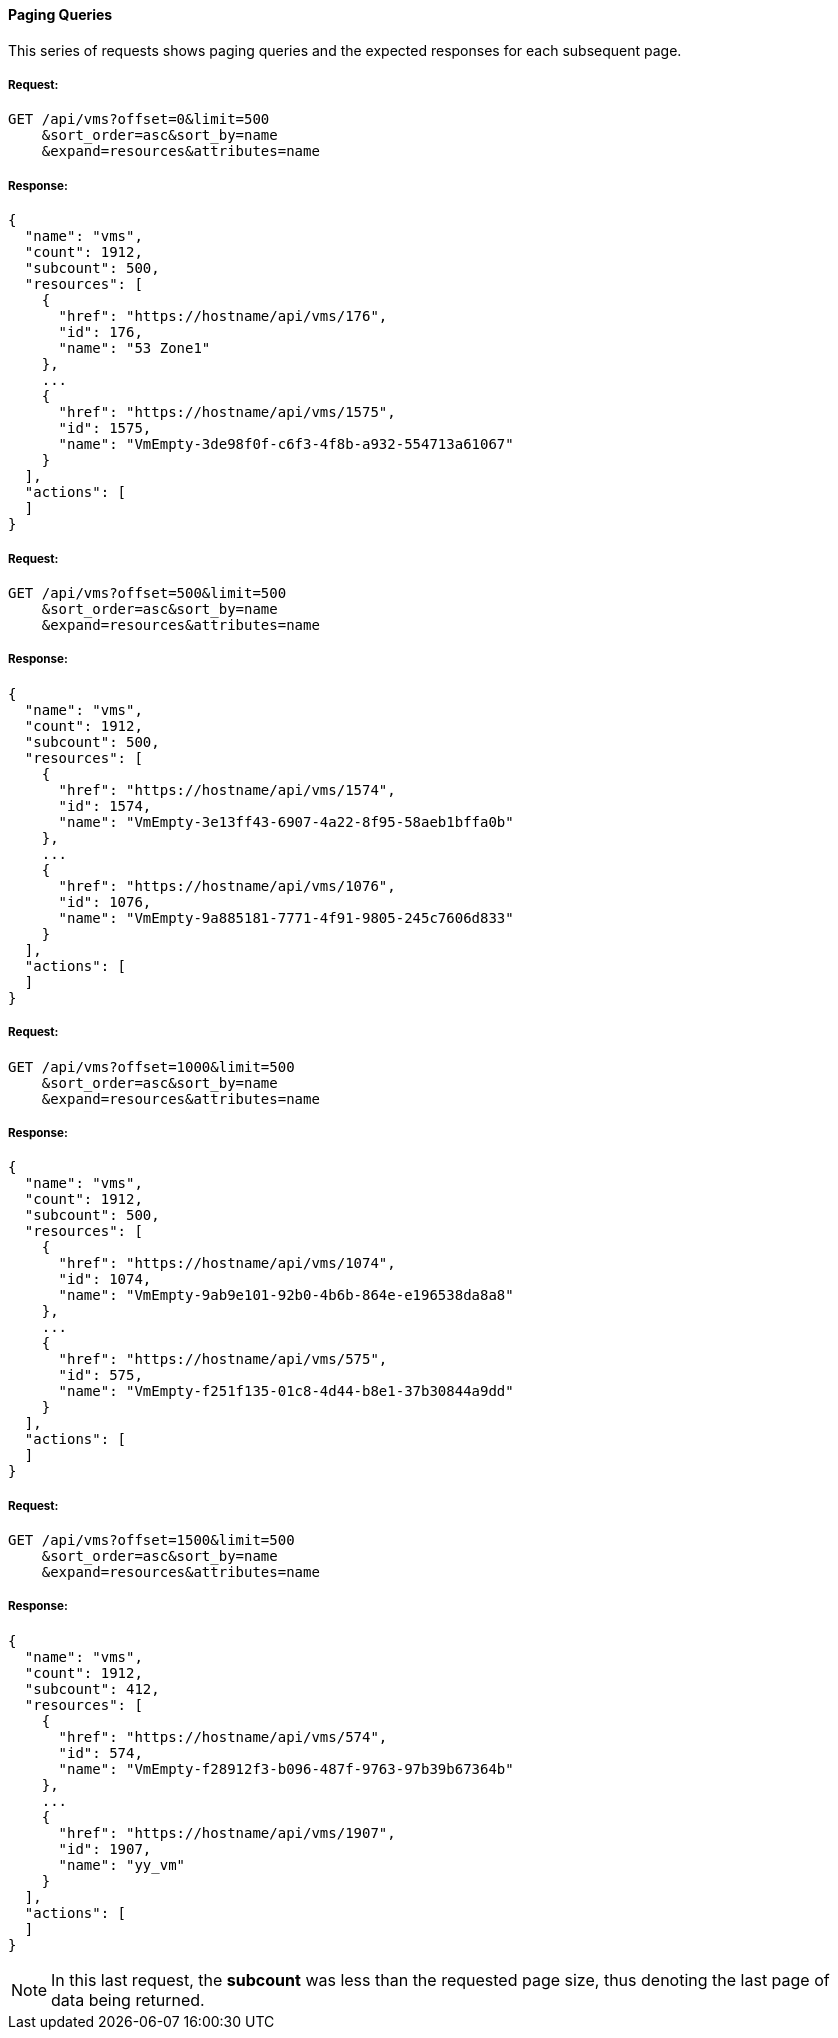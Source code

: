 [[paging-queries]]
==== Paging Queries

This series of requests shows paging queries and the expected
responses for each subsequent page.

===== Request:

------
GET /api/vms?offset=0&limit=500
    &sort_order=asc&sort_by=name
    &expand=resources&attributes=name
------

===== Response:

[source,json]
------
{
  "name": "vms",
  "count": 1912,
  "subcount": 500,
  "resources": [
    {
      "href": "https://hostname/api/vms/176",
      "id": 176,
      "name": "53 Zone1"
    },
    ...
    {
      "href": "https://hostname/api/vms/1575",
      "id": 1575,
      "name": "VmEmpty-3de98f0f-c6f3-4f8b-a932-554713a61067"
    }
  ],
  "actions": [
  ]
}
------

===== Request:

------
GET /api/vms?offset=500&limit=500
    &sort_order=asc&sort_by=name
    &expand=resources&attributes=name
------

===== Response:

[source,json]
------
{
  "name": "vms",
  "count": 1912,
  "subcount": 500,
  "resources": [
    {
      "href": "https://hostname/api/vms/1574",
      "id": 1574,
      "name": "VmEmpty-3e13ff43-6907-4a22-8f95-58aeb1bffa0b"
    },
    ...
    {
      "href": "https://hostname/api/vms/1076",
      "id": 1076,
      "name": "VmEmpty-9a885181-7771-4f91-9805-245c7606d833"
    }
  ],
  "actions": [
  ]
}
------

===== Request:

------
GET /api/vms?offset=1000&limit=500
    &sort_order=asc&sort_by=name
    &expand=resources&attributes=name
------

===== Response:

[source,json]
------
{
  "name": "vms",
  "count": 1912,
  "subcount": 500,
  "resources": [
    {
      "href": "https://hostname/api/vms/1074",
      "id": 1074,
      "name": "VmEmpty-9ab9e101-92b0-4b6b-864e-e196538da8a8"
    },
    ...
    {
      "href": "https://hostname/api/vms/575",
      "id": 575,
      "name": "VmEmpty-f251f135-01c8-4d44-b8e1-37b30844a9dd"
    }
  ],
  "actions": [
  ]
}
------

===== Request:

------
GET /api/vms?offset=1500&limit=500
    &sort_order=asc&sort_by=name
    &expand=resources&attributes=name
------

===== Response:

[source,json]
------
{
  "name": "vms",
  "count": 1912,
  "subcount": 412,
  "resources": [
    {
      "href": "https://hostname/api/vms/574",
      "id": 574,
      "name": "VmEmpty-f28912f3-b096-487f-9763-97b39b67364b"
    },
    ...
    {
      "href": "https://hostname/api/vms/1907",
      "id": 1907,
      "name": "yy_vm"
    }
  ],
  "actions": [
  ]
}
------

[NOTE]
====
In this last request, the *subcount* was less than the requested page size, thus denoting the last page of data being returned.
====

